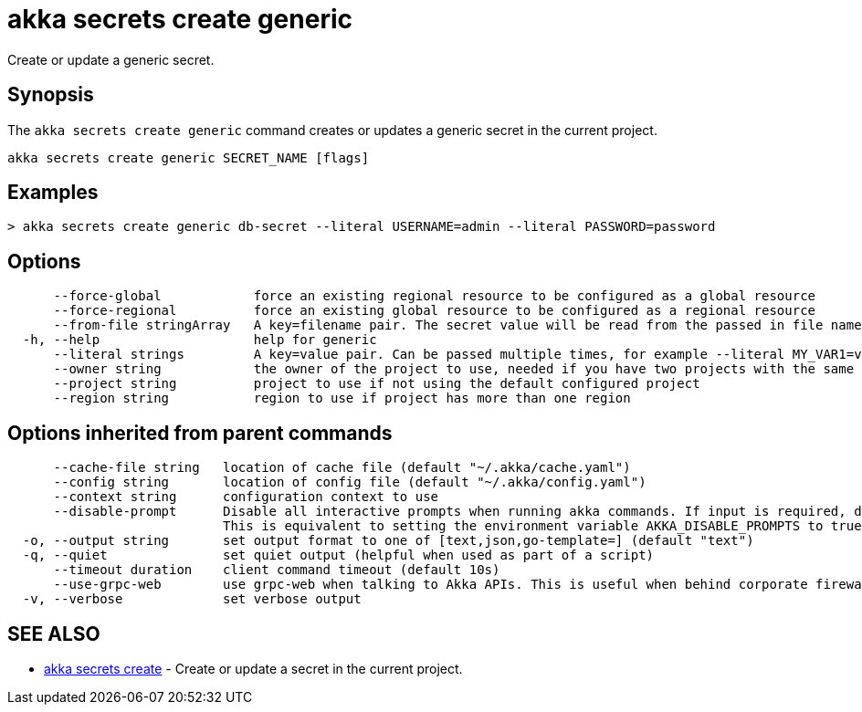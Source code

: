 = akka secrets create generic

Create or update a generic secret.

== Synopsis

The `akka secrets create generic` command creates or updates a generic secret in the current project.

----
akka secrets create generic SECRET_NAME [flags]
----

== Examples

----
> akka secrets create generic db-secret --literal USERNAME=admin --literal PASSWORD=password
----

== Options

----
      --force-global            force an existing regional resource to be configured as a global resource
      --force-regional          force an existing global resource to be configured as a regional resource
      --from-file stringArray   A key=filename pair. The secret value will be read from the passed in file name. Can be passed multiple times.
  -h, --help                    help for generic
      --literal strings         A key=value pair. Can be passed multiple times, for example --literal MY_VAR1=value1 --literal MY_VAR2="value2 with spaces". Multiple key/value pairs can also be passed separated by commas.
      --owner string            the owner of the project to use, needed if you have two projects with the same name from different owners
      --project string          project to use if not using the default configured project
      --region string           region to use if project has more than one region
----

== Options inherited from parent commands

----
      --cache-file string   location of cache file (default "~/.akka/cache.yaml")
      --config string       location of config file (default "~/.akka/config.yaml")
      --context string      configuration context to use
      --disable-prompt      Disable all interactive prompts when running akka commands. If input is required, defaults will be used, or an error will be raised.
                            This is equivalent to setting the environment variable AKKA_DISABLE_PROMPTS to true.
  -o, --output string       set output format to one of [text,json,go-template=] (default "text")
  -q, --quiet               set quiet output (helpful when used as part of a script)
      --timeout duration    client command timeout (default 10s)
      --use-grpc-web        use grpc-web when talking to Akka APIs. This is useful when behind corporate firewalls that decrypt traffic but don't support HTTP/2.
  -v, --verbose             set verbose output
----

== SEE ALSO

* link:akka_secrets_create.html[akka secrets create]	 - Create or update a secret in the current project.

[discrete]

